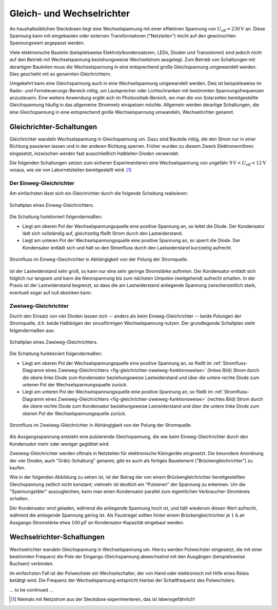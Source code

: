 .. _Gleich- und Wechselrichter:

Gleich- und Wechselrichter
==========================
.. {{{

An haushaltsüblichen Steckdosen liegt eine Wechselspannung mit einer effektiven
Spannung von :math:`U_{\mathrm{eff}} = \unit[230]{V}` an. Diese Spannung kann
mit eingebauten oder externen Transformatoren ("Netzteilen") leicht auf den
gewünschten Spannungswert angepasst werden.

Viele elektronische Bauteile (beispielsweise Elektrolytkondensatoren, LEDs,
Dioden und Transistoren) sind jedoch nicht auf den Betrieb mit Wechselspannung
beziehungsweise Wechselstrom ausgelegt. Zum Betrieb von Schaltungen mit
derartigen Bauteilen muss die Wechselspannung in eine entsprechend große
Gleichspannung umgewandelt werden. Dies geschieht mit so genannten
Gleichrichtern.

Umgekehrt kann eine Gleichspannung auch in eine Wechselspannung umgewandelt
werden. Dies ist beispielsweise im Radio- und Fernsteuerungs-Bereich nötig, um
Lautsprecher oder Lichtschranken mit bestimmten Spannungsfrequenzen anzusteuern.
Eine weitere Anwendung ergibt sich im Photovoltaik-Bereich, wo man die von
Solarzellen bereitgestellte Gleichspannung häufig in das allgemeine Stromnetz
einspeisen möchte. Allgemein werden derartige Schaltungen, die eine
Gleichspannung in eine entsprechend große Wechselspannung umwandeln,
Wechselrichter genannt.

.. _Gleichrichter-Schaltungen:

.. }}}

Gleichrichter-Schaltungen
-------------------------
.. {{{
.. {{{

Gleichrichter wandeln Wechselspannung in Gleichspannung um. Dazu sind Bauteile
nötig, die den Strom nur in einer Richtung passieren lassen und in der anderen
Richtung sperren. Früher wurden zu diesem Zweck Elektronenröhren eingesetzt,
inzwischen werden fast ausschließlich Halbleiter-Dioden verwendet.

Die folgenden Schaltungen setzen zum sicheren Experimentieren eine
Wechselspannung von ungefähr :math:`\unit[9]{V} < U_{\mathrm{eff}} <
\unit[12]{V}` voraus, wie sie von Labornetzteilen bereitgestellt wird. [#]_

.. _Der Einweg-Gleichrichter:

.. }}}

Der Einweg-Gleichrichter
^^^^^^^^^^^^^^^^^^^^^^^^
.. {{{

Am einfachsten lässt sich ein Gleichrichter durch die folgende Schaltung
realisieren:

.. figure::
    ../pics/schaltungen/gleichrichter-einweg.png
    :name:  fig-gleichrichter-einweg
    :alt:   fig-gleichrichter-einweg
    :align: center
    :width: 40%

    Schaltplan eines Einweg-Gleichrichters.

    .. only:: html

        :download:`SVG: Einweg-Gleichrichter
        <../pics/schaltungen/gleichrichter-einweg.svg>`

Die Schaltung funktioniert folgendermaßen:

* Liegt am oberen Pol der Wechselspannungsquelle eine positive Spannung an, so
  leitet die Diode. Der Kondensator lädt sich vollständig auf, gleichzeitig
  fließt Strom durch den Lastwiderstand.
* Liegt am unteren Pol der Wechselspannungsquelle eine positive Spannung an, so
  sperrt die Diode. Der Kondensator entlädt sich und hält so den Stromfluss
  durch den Lastwiderstand kurzzeitig aufrecht.

.. figure::
    ../pics/schaltungen/gleichrichter-einweg-funktionsweise.png
    :name:  fig-gleichrichter-einweg-funktionsweise
    :alt:   fig-gleichrichter-einweg-funktionsweise
    :align: center
    :width: 80%

    Stromfluss im Einweg-Gleichrichter in Abhängigkeit von der Polung der
    Stromquelle.

    .. only:: html

        :download:`SVG: Einweg-Gleichrichter (Funktionsweise)
        <../pics/schaltungen/gleichrichter-einweg-funktionsweise.svg>`


Ist der Lastwiderstand sehr groß, so kann nur eine sehr geringe Stromstärke
auftreten. Der Kondensator entlädt sich folglich nur langsam und kann die
Nennspannung bis zum nächsten Umpolen (weitgehend) aufrecht erhalten. In der
Praxis ist der Lastwiderstand begrenzt, so dass die am Lastwiderstand anliegende
Spannung zwischenzeitlich stark, eventuell sogar auf null absinken kann.

..  Einweggleichrichter werden häufig als Demodulatoren in Empfangsschaltungen
..  der Kommunikationstechnik eingesetzt. Darin wird die benötigte Leistung durch
..  einen nach geschalteten Verstärker erreicht.

.. _Zweiweg-Gleichrichter:

.. }}}

Zweiweg-Gleichrichter
^^^^^^^^^^^^^^^^^^^^^
.. {{{

Durch den Einsatz von vier Dioden lassen sich -- anders als beim
Einweg-Gleichrichter -- beide Polungen der Stromquelle, d.h. beide Halbbögen
der sinusförmigen Wechselspannung nutzen. Der grundlegende Schaltplan sieht
folgendermaßen aus:

.. figure::
    ../pics/schaltungen/gleichrichter-zweiweg.png
    :name:  fig-gleichrichter-zweiweg
    :alt:   fig-gleichrichter-zweiweg
    :align: center
    :width: 50%

    Schaltplan eines Zweiweg-Gleichrichters.

    .. only:: html

        :download:`SVG: Zweiweg-Gleichrichter
        <../pics/schaltungen/gleichrichter-zweiweg.svg>`

Die Schaltung funktioniert folgendermaßen:

* Liegt am oberen Pol der Wechselspannungsquelle eine positive Spannung an, so
  fließt im :ref:`Stromfluss-Diagramm eines Zweiweg-Gleichrichters
  <fig-gleichrichter-zweiweg-funktionsweise>` (linkes Bild) Strom durch die obere
  linke Diode zum Kondensator beziehungsweise Lastwiderstand und über die untere rechte
  Diode zum unteren Pol der Wechselspannungsquelle zurück.

* Liegt am unteren Pol der Wechselspannungsquelle eine positive Spannung an, so
  fließt im :ref:`Stromfluss-Diagramm eines Zweiweg-Gleichrichters
  <fig-gleichrichter-zweiweg-funktionsweise>` (rechtes Bild) Strom durch die
  obere rechte Diode zum Kondensator beziehungsweise Lastwiderstand und über die
  untere linke Diode zum oberen Pol der Wechselspannungsquelle zurück.

.. figure::
    ../pics/schaltungen/gleichrichter-zweiweg-funktionsweise.png
    :name:  fig-gleichrichter-zweiweg-funktionsweise
    :alt:   fig-gleichrichter-zweiweg-funktionsweise
    :align: center
    :width: 100%

    Stromfluss im Zweiweg-Gleichrichter in Abhängigkeit von der Polung der
    Stromquelle.

    .. only:: html

        :download:`SVG: Zweiweg-Gleichrichter (Funktionsweise)
        <../pics/schaltungen/gleichrichter-zweiweg-funktionsweise.svg>`

Als Ausgangsspannung entsteht eine pulsierende Gleichspannung, die wie beim
Einweg-Gleichrichter durch den Kondensator mehr oder weniger geglättet wird.

Zweiweg-Gleichrichter werden oftmals in Netzteilen für elektronische Kleingeräte
eingesetzt. Die besondere Anordnung der vier Dioden, auch "Grätz-Schaltung"
genannt, gibt es auch als fertiges Bauelement ("Brückengleichrichter") zu
kaufen.

Wie in der folgenden Abbildung  zu sehen ist, ist der Betrag der von einem
Brückengleichrichter bereitgestellten Gleichspannung zeitlich nicht konstant;
vielmehr ist deutlich ein "Pulsieren" der Spannung zu erkennen. Um die
"Spannungstäler" auszugleichen, kann man einen Kondensator parallel zum
eigentlichen Verbraucher-Stromkreis schalten.

Der Kondensator wird geladen, während die anliegende Spannung hoch ist, und hält
wiederum diesen Wert aufrecht, während die anliegende Spannung gering ist. Als
Faustregel sollten hinter einem Brückengleichrichter je :math:`\unit[1]{A}` an
Ausgangs-Stromstärke etwa :math:`\unit[100]{\mu F}` an Kondensator-Kapazität
eingebaut werden.


.. todo Pic Brueckengleichrichter

.. Spannungsverlust von 1,5 V beim Brückengleichrichter (wo die
.. Sekundärspannung immer über zwei Gleichrichterdioden gleichzeitig fließen
.. muss).


.. _Wechselrichter-Schaltungen:

.. }}}

.. }}}

Wechselrichter-Schaltungen
--------------------------
.. {{{

Wechselrichter wandeln Gleichspannung in Wechselspannung um. Hierzu werden
Polwechsler eingesetzt, die mit einer bestimmten Frequenz die Pole der
Eingangs-Gleichspannung abwechselnd mit den Ausgängen (beispielsweise Buchsen)
verbinden.

Im einfachsten Fall ist der Polwechsler ein Wechselschalter, der von Hand oder
elektronisch mit Hilfe eines Relais betätigt wird. Die Frequenz der
Wechselspannung entspricht hierbei der Schaltfrequenz des Polwechslers.

..
    todo
    spannungswandler http://de.wikipedia.org/wiki/DC-DC-Wandler
    pulsweitenmodulation http://de.wikipedia.org/wiki/Pulsweitenmodulation

... to be continued ...

.. }}}

.. raw:: html

    <hr />

.. only:: html

    .. rubric:: Anmerkung:

.. [#]  Niemals mit Netzstrom aus der Steckdose experimenteren, das ist lebensgefährlich!
